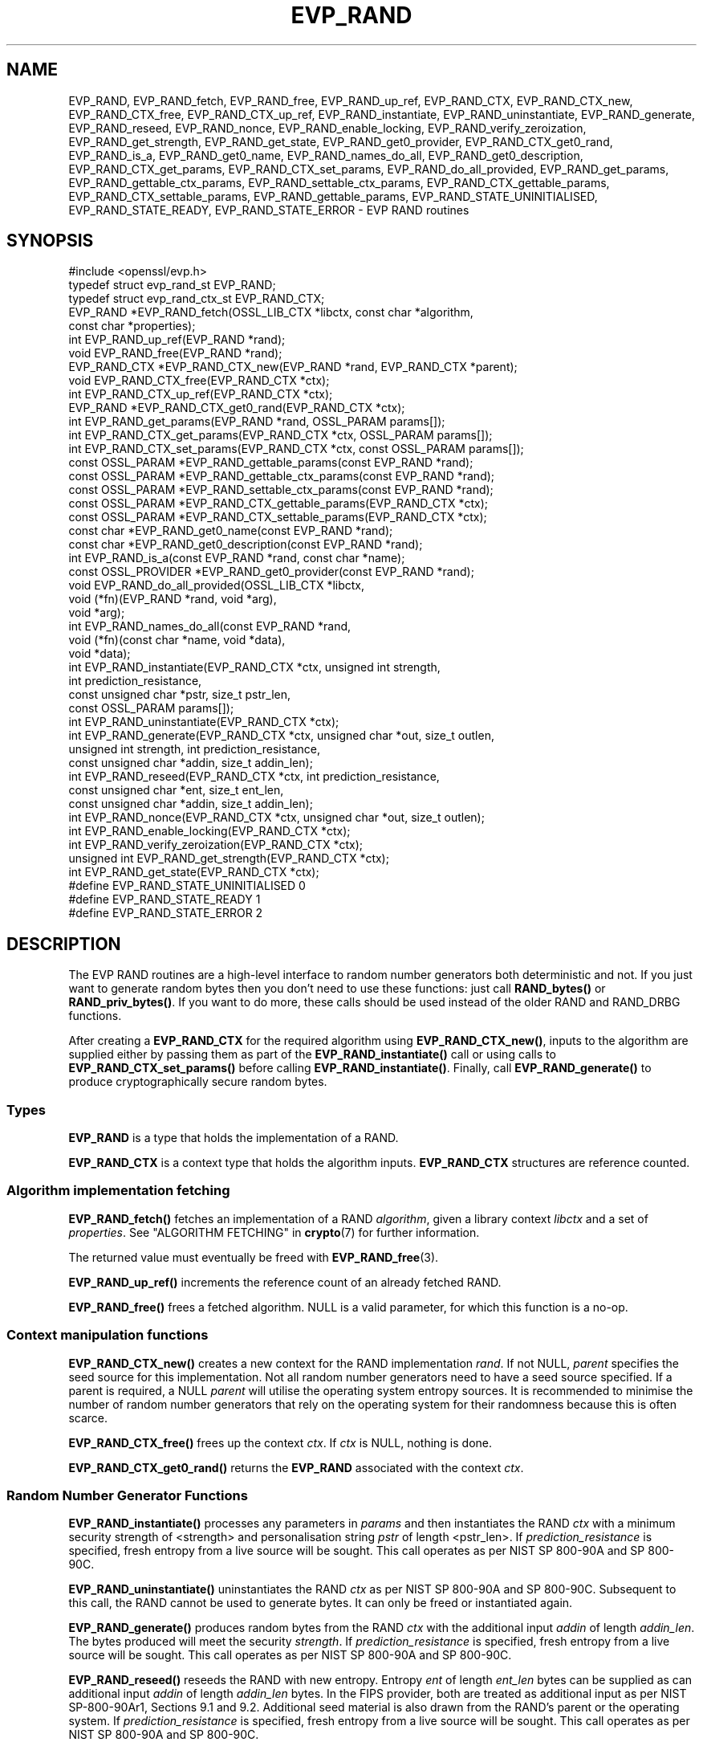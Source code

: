 .\" -*- mode: troff; coding: utf-8 -*-
.\" Automatically generated by Pod::Man 5.0102 (Pod::Simple 3.45)
.\"
.\" Standard preamble:
.\" ========================================================================
.de Sp \" Vertical space (when we can't use .PP)
.if t .sp .5v
.if n .sp
..
.de Vb \" Begin verbatim text
.ft CW
.nf
.ne \\$1
..
.de Ve \" End verbatim text
.ft R
.fi
..
.\" \*(C` and \*(C' are quotes in nroff, nothing in troff, for use with C<>.
.ie n \{\
.    ds C` ""
.    ds C' ""
'br\}
.el\{\
.    ds C`
.    ds C'
'br\}
.\"
.\" Escape single quotes in literal strings from groff's Unicode transform.
.ie \n(.g .ds Aq \(aq
.el       .ds Aq '
.\"
.\" If the F register is >0, we'll generate index entries on stderr for
.\" titles (.TH), headers (.SH), subsections (.SS), items (.Ip), and index
.\" entries marked with X<> in POD.  Of course, you'll have to process the
.\" output yourself in some meaningful fashion.
.\"
.\" Avoid warning from groff about undefined register 'F'.
.de IX
..
.nr rF 0
.if \n(.g .if rF .nr rF 1
.if (\n(rF:(\n(.g==0)) \{\
.    if \nF \{\
.        de IX
.        tm Index:\\$1\t\\n%\t"\\$2"
..
.        if !\nF==2 \{\
.            nr % 0
.            nr F 2
.        \}
.    \}
.\}
.rr rF
.\" ========================================================================
.\"
.IX Title "EVP_RAND 3ossl"
.TH EVP_RAND 3ossl 2024-09-07 3.3.2 OpenSSL
.\" For nroff, turn off justification.  Always turn off hyphenation; it makes
.\" way too many mistakes in technical documents.
.if n .ad l
.nh
.SH NAME
EVP_RAND, EVP_RAND_fetch, EVP_RAND_free, EVP_RAND_up_ref, EVP_RAND_CTX,
EVP_RAND_CTX_new, EVP_RAND_CTX_free, EVP_RAND_CTX_up_ref, EVP_RAND_instantiate,
EVP_RAND_uninstantiate, EVP_RAND_generate, EVP_RAND_reseed, EVP_RAND_nonce,
EVP_RAND_enable_locking, EVP_RAND_verify_zeroization, EVP_RAND_get_strength,
EVP_RAND_get_state,
EVP_RAND_get0_provider, EVP_RAND_CTX_get0_rand, EVP_RAND_is_a,
EVP_RAND_get0_name, EVP_RAND_names_do_all,
EVP_RAND_get0_description,
EVP_RAND_CTX_get_params,
EVP_RAND_CTX_set_params, EVP_RAND_do_all_provided, EVP_RAND_get_params,
EVP_RAND_gettable_ctx_params, EVP_RAND_settable_ctx_params,
EVP_RAND_CTX_gettable_params, EVP_RAND_CTX_settable_params,
EVP_RAND_gettable_params, EVP_RAND_STATE_UNINITIALISED, EVP_RAND_STATE_READY,
EVP_RAND_STATE_ERROR \- EVP RAND routines
.SH SYNOPSIS
.IX Header "SYNOPSIS"
.Vb 1
\& #include <openssl/evp.h>
\&
\& typedef struct evp_rand_st EVP_RAND;
\& typedef struct evp_rand_ctx_st EVP_RAND_CTX;
\&
\& EVP_RAND *EVP_RAND_fetch(OSSL_LIB_CTX *libctx, const char *algorithm,
\&                        const char *properties);
\& int EVP_RAND_up_ref(EVP_RAND *rand);
\& void EVP_RAND_free(EVP_RAND *rand);
\& EVP_RAND_CTX *EVP_RAND_CTX_new(EVP_RAND *rand, EVP_RAND_CTX *parent);
\& void EVP_RAND_CTX_free(EVP_RAND_CTX *ctx);
\& int EVP_RAND_CTX_up_ref(EVP_RAND_CTX *ctx);
\& EVP_RAND *EVP_RAND_CTX_get0_rand(EVP_RAND_CTX *ctx);
\& int EVP_RAND_get_params(EVP_RAND *rand, OSSL_PARAM params[]);
\& int EVP_RAND_CTX_get_params(EVP_RAND_CTX *ctx, OSSL_PARAM params[]);
\& int EVP_RAND_CTX_set_params(EVP_RAND_CTX *ctx, const OSSL_PARAM params[]);
\& const OSSL_PARAM *EVP_RAND_gettable_params(const EVP_RAND *rand);
\& const OSSL_PARAM *EVP_RAND_gettable_ctx_params(const EVP_RAND *rand);
\& const OSSL_PARAM *EVP_RAND_settable_ctx_params(const EVP_RAND *rand);
\& const OSSL_PARAM *EVP_RAND_CTX_gettable_params(EVP_RAND_CTX *ctx);
\& const OSSL_PARAM *EVP_RAND_CTX_settable_params(EVP_RAND_CTX *ctx);
\& const char *EVP_RAND_get0_name(const EVP_RAND *rand);
\& const char *EVP_RAND_get0_description(const EVP_RAND *rand);
\& int EVP_RAND_is_a(const EVP_RAND *rand, const char *name);
\& const OSSL_PROVIDER *EVP_RAND_get0_provider(const EVP_RAND *rand);
\& void EVP_RAND_do_all_provided(OSSL_LIB_CTX *libctx,
\&                               void (*fn)(EVP_RAND *rand, void *arg),
\&                               void *arg);
\& int EVP_RAND_names_do_all(const EVP_RAND *rand,
\&                           void (*fn)(const char *name, void *data),
\&                           void *data);
\&
\& int EVP_RAND_instantiate(EVP_RAND_CTX *ctx, unsigned int strength,
\&                          int prediction_resistance,
\&                          const unsigned char *pstr, size_t pstr_len,
\&                          const OSSL_PARAM params[]);
\& int EVP_RAND_uninstantiate(EVP_RAND_CTX *ctx);
\& int EVP_RAND_generate(EVP_RAND_CTX *ctx, unsigned char *out, size_t outlen,
\&                       unsigned int strength, int prediction_resistance,
\&                       const unsigned char *addin, size_t addin_len);
\& int EVP_RAND_reseed(EVP_RAND_CTX *ctx, int prediction_resistance,
\&                     const unsigned char *ent, size_t ent_len,
\&                     const unsigned char *addin, size_t addin_len);
\& int EVP_RAND_nonce(EVP_RAND_CTX *ctx, unsigned char *out, size_t outlen);
\& int EVP_RAND_enable_locking(EVP_RAND_CTX *ctx);
\& int EVP_RAND_verify_zeroization(EVP_RAND_CTX *ctx);
\& unsigned int EVP_RAND_get_strength(EVP_RAND_CTX *ctx);
\& int EVP_RAND_get_state(EVP_RAND_CTX *ctx);
\&
\& #define EVP_RAND_STATE_UNINITIALISED    0
\& #define EVP_RAND_STATE_READY            1
\& #define EVP_RAND_STATE_ERROR            2
.Ve
.SH DESCRIPTION
.IX Header "DESCRIPTION"
The EVP RAND routines are a high-level interface to random number generators
both deterministic and not.
If you just want to generate random bytes then you don't need to use
these functions: just call \fBRAND_bytes()\fR or \fBRAND_priv_bytes()\fR.
If you want to do more, these calls should be used instead of the older
RAND and RAND_DRBG functions.
.PP
After creating a \fBEVP_RAND_CTX\fR for the required algorithm using
\&\fBEVP_RAND_CTX_new()\fR, inputs to the algorithm are supplied either by
passing them as part of the \fBEVP_RAND_instantiate()\fR call or using calls to
\&\fBEVP_RAND_CTX_set_params()\fR before calling \fBEVP_RAND_instantiate()\fR.  Finally,
call \fBEVP_RAND_generate()\fR to produce cryptographically secure random bytes.
.SS Types
.IX Subsection "Types"
\&\fBEVP_RAND\fR is a type that holds the implementation of a RAND.
.PP
\&\fBEVP_RAND_CTX\fR is a context type that holds the algorithm inputs.
\&\fBEVP_RAND_CTX\fR structures are reference counted.
.SS "Algorithm implementation fetching"
.IX Subsection "Algorithm implementation fetching"
\&\fBEVP_RAND_fetch()\fR fetches an implementation of a RAND \fIalgorithm\fR, given
a library context \fIlibctx\fR and a set of \fIproperties\fR.
See "ALGORITHM FETCHING" in \fBcrypto\fR\|(7) for further information.
.PP
The returned value must eventually be freed with
\&\fBEVP_RAND_free\fR\|(3).
.PP
\&\fBEVP_RAND_up_ref()\fR increments the reference count of an already fetched
RAND.
.PP
\&\fBEVP_RAND_free()\fR frees a fetched algorithm.
NULL is a valid parameter, for which this function is a no-op.
.SS "Context manipulation functions"
.IX Subsection "Context manipulation functions"
\&\fBEVP_RAND_CTX_new()\fR creates a new context for the RAND implementation \fIrand\fR.
If not NULL, \fIparent\fR specifies the seed source for this implementation.
Not all random number generators need to have a seed source specified.
If a parent is required, a NULL \fIparent\fR will utilise the operating
system entropy sources.
It is recommended to minimise the number of random number generators that
rely on the operating system for their randomness because this is often scarce.
.PP
\&\fBEVP_RAND_CTX_free()\fR frees up the context \fIctx\fR.  If \fIctx\fR is NULL, nothing
is done.
.PP
\&\fBEVP_RAND_CTX_get0_rand()\fR returns the \fBEVP_RAND\fR associated with the context
\&\fIctx\fR.
.SS "Random Number Generator Functions"
.IX Subsection "Random Number Generator Functions"
\&\fBEVP_RAND_instantiate()\fR processes any parameters in \fIparams\fR and
then instantiates the RAND \fIctx\fR with a minimum security strength
of <strength> and personalisation string \fIpstr\fR of length <pstr_len>.
If \fIprediction_resistance\fR is specified, fresh entropy from a live source
will be sought.  This call operates as per NIST SP 800\-90A and SP 800\-90C.
.PP
\&\fBEVP_RAND_uninstantiate()\fR uninstantiates the RAND \fIctx\fR as per
NIST SP 800\-90A and SP 800\-90C.  Subsequent to this call, the RAND cannot
be used to generate bytes.  It can only be freed or instantiated again.
.PP
\&\fBEVP_RAND_generate()\fR produces random bytes from the RAND \fIctx\fR with the
additional input \fIaddin\fR of length \fIaddin_len\fR.  The bytes
produced will meet the security \fIstrength\fR.
If \fIprediction_resistance\fR is specified, fresh entropy from a live source
will be sought.  This call operates as per NIST SP 800\-90A and SP 800\-90C.
.PP
\&\fBEVP_RAND_reseed()\fR reseeds the RAND with new entropy.
Entropy \fIent\fR of length \fIent_len\fR bytes can be supplied as can additional
input \fIaddin\fR of length \fIaddin_len\fR bytes.  In the FIPS provider, both are
treated as additional input as per NIST SP\-800\-90Ar1, Sections 9.1 and 9.2.
Additional seed material is also drawn from the RAND's parent or the
operating system.  If \fIprediction_resistance\fR is specified, fresh entropy
from a live source will be sought.  This call operates as per NIST SP 800\-90A
and SP 800\-90C.
.PP
\&\fBEVP_RAND_nonce()\fR creates a nonce in \fIout\fR of maximum length \fIoutlen\fR
bytes from the RAND \fIctx\fR. The function returns the length of the generated
nonce. If \fIout\fR is NULL, the length is still returned but no generation
takes place. This allows a caller to dynamically allocate a buffer of the
appropriate size.
.PP
\&\fBEVP_RAND_enable_locking()\fR enables locking for the RAND \fIctx\fR and all of
its parents.  After this \fIctx\fR will operate in a thread safe manner, albeit
more slowly. This function is not itself thread safe if called with the same
\&\fIctx\fR from multiple threads. Typically locking should be enabled before a
\&\fIctx\fR is shared across multiple threads.
.PP
\&\fBEVP_RAND_get_params()\fR retrieves details about the implementation
\&\fIrand\fR.
The set of parameters given with \fIparams\fR determine exactly what
parameters should be retrieved.
Note that a parameter that is unknown in the underlying context is
simply ignored.
.PP
\&\fBEVP_RAND_CTX_get_params()\fR retrieves chosen parameters, given the
context \fIctx\fR and its underlying context.
The set of parameters given with \fIparams\fR determine exactly what
parameters should be retrieved.
Note that a parameter that is unknown in the underlying context is
simply ignored.
.PP
\&\fBEVP_RAND_CTX_set_params()\fR passes chosen parameters to the underlying
context, given a context \fIctx\fR.
The set of parameters given with \fIparams\fR determine exactly what
parameters are passed down.
Note that a parameter that is unknown in the underlying context is
simply ignored.
Also, what happens when a needed parameter isn't passed down is
defined by the implementation.
.PP
\&\fBEVP_RAND_gettable_params()\fR returns an \fBOSSL_PARAM\fR\|(3) array that describes
the retrievable and settable parameters.  \fBEVP_RAND_gettable_params()\fR returns
parameters that can be used with \fBEVP_RAND_get_params()\fR.
.PP
\&\fBEVP_RAND_gettable_ctx_params()\fR and \fBEVP_RAND_CTX_gettable_params()\fR return
constant \fBOSSL_PARAM\fR\|(3) arrays that describe the retrievable parameters that
can be used with \fBEVP_RAND_CTX_get_params()\fR.  \fBEVP_RAND_gettable_ctx_params()\fR
returns the parameters that can be retrieved from the algorithm, whereas
\&\fBEVP_RAND_CTX_gettable_params()\fR returns the parameters that can be retrieved
in the context's current state.
.PP
\&\fBEVP_RAND_settable_ctx_params()\fR and \fBEVP_RAND_CTX_settable_params()\fR return
constant \fBOSSL_PARAM\fR\|(3) arrays that describe the settable parameters that
can be used with \fBEVP_RAND_CTX_set_params()\fR.  \fBEVP_RAND_settable_ctx_params()\fR
returns the parameters that can be retrieved from the algorithm, whereas
\&\fBEVP_RAND_CTX_settable_params()\fR returns the parameters that can be retrieved
in the context's current state.
.SS "Information functions"
.IX Subsection "Information functions"
\&\fBEVP_RAND_get_strength()\fR returns the security strength of the RAND \fIctx\fR.
.PP
\&\fBEVP_RAND_get_state()\fR returns the current state of the RAND \fIctx\fR.
States defined by the OpenSSL RNGs are:
.IP \(bu 4
EVP_RAND_STATE_UNINITIALISED: this RNG is currently uninitialised.
The instantiate call will change this to the ready state.
.IP \(bu 4
EVP_RAND_STATE_READY: this RNG is currently ready to generate output.
.IP \(bu 4
EVP_RAND_STATE_ERROR: this RNG is in an error state.
.PP
\&\fBEVP_RAND_is_a()\fR returns 1 if \fIrand\fR is an implementation of an
algorithm that's identifiable with \fIname\fR, otherwise 0.
.PP
\&\fBEVP_RAND_get0_provider()\fR returns the provider that holds the implementation
of the given \fIrand\fR.
.PP
\&\fBEVP_RAND_do_all_provided()\fR traverses all RAND implemented by all activated
providers in the given library context \fIlibctx\fR, and for each of the
implementations, calls the given function \fIfn\fR with the implementation method
and the given \fIarg\fR as argument.
.PP
\&\fBEVP_RAND_get0_name()\fR returns the canonical name of \fIrand\fR.
.PP
\&\fBEVP_RAND_names_do_all()\fR traverses all names for \fIrand\fR, and calls
\&\fIfn\fR with each name and \fIdata\fR.
.PP
\&\fBEVP_RAND_get0_description()\fR returns a description of the rand, meant for
display and human consumption.  The description is at the discretion of
the rand implementation.
.PP
\&\fBEVP_RAND_verify_zeroization()\fR confirms if the internal DRBG state is
currently zeroed.  This is used by the FIPS provider to support the mandatory
self tests.
.SH PARAMETERS
.IX Header "PARAMETERS"
The standard parameter names are:
.IP """state"" (\fBOSSL_RAND_PARAM_STATE\fR) <integer>" 4
.IX Item """state"" (OSSL_RAND_PARAM_STATE) <integer>"
Returns the state of the random number generator.
.IP """strength"" (\fBOSSL_RAND_PARAM_STRENGTH\fR) <unsigned integer>" 4
.IX Item """strength"" (OSSL_RAND_PARAM_STRENGTH) <unsigned integer>"
Returns the bit strength of the random number generator.
.PP
For rands that are also deterministic random bit generators (DRBGs), these
additional parameters are recognised. Not all
parameters are relevant to, or are understood by all DRBG rands:
.IP """reseed_requests"" (\fBOSSL_DRBG_PARAM_RESEED_REQUESTS\fR) <unsigned integer>" 4
.IX Item """reseed_requests"" (OSSL_DRBG_PARAM_RESEED_REQUESTS) <unsigned integer>"
Reads or set the number of generate requests before reseeding the
associated RAND ctx.
.IP """reseed_time_interval"" (\fBOSSL_DRBG_PARAM_RESEED_TIME_INTERVAL\fR) <integer>" 4
.IX Item """reseed_time_interval"" (OSSL_DRBG_PARAM_RESEED_TIME_INTERVAL) <integer>"
Reads or set the number of elapsed seconds before reseeding the
associated RAND ctx.
.IP """max_request"" (\fBOSSL_RAND_PARAM_MAX_REQUEST\fR) <unsigned integer>" 4
.IX Item """max_request"" (OSSL_RAND_PARAM_MAX_REQUEST) <unsigned integer>"
Specifies the maximum number of bytes that can be generated in a single
call to OSSL_FUNC_rand_generate.
.IP """min_entropylen"" (\fBOSSL_DRBG_PARAM_MIN_ENTROPYLEN\fR) <unsigned integer>" 4
.IX Item """min_entropylen"" (OSSL_DRBG_PARAM_MIN_ENTROPYLEN) <unsigned integer>"
.PD 0
.IP """max_entropylen"" (\fBOSSL_DRBG_PARAM_MAX_ENTROPYLEN\fR) <unsigned integer>" 4
.IX Item """max_entropylen"" (OSSL_DRBG_PARAM_MAX_ENTROPYLEN) <unsigned integer>"
.PD
Specify the minimum and maximum number of bytes of random material that
can be used to seed the DRBG.
.IP """min_noncelen"" (\fBOSSL_DRBG_PARAM_MIN_NONCELEN\fR) <unsigned integer>" 4
.IX Item """min_noncelen"" (OSSL_DRBG_PARAM_MIN_NONCELEN) <unsigned integer>"
.PD 0
.IP """max_noncelen"" (\fBOSSL_DRBG_PARAM_MAX_NONCELEN\fR) <unsigned integer>" 4
.IX Item """max_noncelen"" (OSSL_DRBG_PARAM_MAX_NONCELEN) <unsigned integer>"
.PD
Specify the minimum and maximum number of bytes of nonce that can be used to
seed the DRBG.
.IP """max_perslen"" (\fBOSSL_DRBG_PARAM_MAX_PERSLEN\fR) <unsigned integer>" 4
.IX Item """max_perslen"" (OSSL_DRBG_PARAM_MAX_PERSLEN) <unsigned integer>"
.PD 0
.IP """max_adinlen"" (\fBOSSL_DRBG_PARAM_MAX_ADINLEN\fR) <unsigned integer>" 4
.IX Item """max_adinlen"" (OSSL_DRBG_PARAM_MAX_ADINLEN) <unsigned integer>"
.PD
Specify the minimum and maximum number of bytes of personalisation string
that can be used with the DRBG.
.IP """reseed_counter"" (\fBOSSL_DRBG_PARAM_RESEED_COUNTER\fR) <unsigned integer>" 4
.IX Item """reseed_counter"" (OSSL_DRBG_PARAM_RESEED_COUNTER) <unsigned integer>"
Specifies the number of times the DRBG has been seeded or reseeded.
.IP """properties"" (\fBOSSL_RAND_PARAM_PROPERTIES\fR) <UTF8 string>" 4
.IX Item """properties"" (OSSL_RAND_PARAM_PROPERTIES) <UTF8 string>"
.PD 0
.IP """mac"" (\fBOSSL_RAND_PARAM_MAC\fR) <UTF8 string>" 4
.IX Item """mac"" (OSSL_RAND_PARAM_MAC) <UTF8 string>"
.IP """digest"" (\fBOSSL_RAND_PARAM_DIGEST\fR) <UTF8 string>" 4
.IX Item """digest"" (OSSL_RAND_PARAM_DIGEST) <UTF8 string>"
.IP """cipher"" (\fBOSSL_RAND_PARAM_CIPHER\fR) <UTF8 string>" 4
.IX Item """cipher"" (OSSL_RAND_PARAM_CIPHER) <UTF8 string>"
.PD
For RAND implementations that use an underlying computation MAC, digest or
cipher, these parameters set what the algorithm should be.
.Sp
The value is always the name of the intended algorithm,
or the properties in the case of \fBOSSL_RAND_PARAM_PROPERTIES\fR.
.SH NOTES
.IX Header "NOTES"
The use of a nonzero value for the \fIprediction_resistance\fR argument to
\&\fBEVP_RAND_instantiate()\fR, \fBEVP_RAND_generate()\fR or \fBEVP_RAND_reseed()\fR should
be used sparingly.  In the default setup, this will cause all public and
private DRBGs to be reseeded on next use.  Since, by default, public and
private DRBGs are allocated on a per thread basis, this can result in
significant overhead for highly multi-threaded applications.  For normal
use-cases, the default "reseed_requests" and "reseed_time_interval"
thresholds ensure sufficient prediction resistance over time and you
can reduce those values if you think they are too high.  Explicitly
requesting prediction resistance is intended for more special use-cases
like generating long-term secrets.
.PP
An \fBEVP_RAND_CTX\fR needs to have locking enabled if it acts as the parent of
more than one child and the children can be accessed concurrently.  This must
be done by explicitly calling \fBEVP_RAND_enable_locking()\fR.
.PP
The RAND life-cycle is described in \fBlife_cycle\-rand\fR\|(7).  In the future,
the transitions described there will be enforced.  When this is done, it will
not be considered a breaking change to the API.
.SH "RETURN VALUES"
.IX Header "RETURN VALUES"
\&\fBEVP_RAND_fetch()\fR returns a pointer to a newly fetched \fBEVP_RAND\fR, or
NULL if allocation failed.
.PP
\&\fBEVP_RAND_get0_provider()\fR returns a pointer to the provider for the RAND, or
NULL on error.
.PP
\&\fBEVP_RAND_CTX_get0_rand()\fR returns a pointer to the \fBEVP_RAND\fR associated
with the context.
.PP
\&\fBEVP_RAND_get0_name()\fR returns the name of the random number generation
algorithm.
.PP
\&\fBEVP_RAND_up_ref()\fR returns 1 on success, 0 on error.
.PP
\&\fBEVP_RAND_names_do_all()\fR returns 1 if the callback was called for all names. A
return value of 0 means that the callback was not called for any names.
.PP
\&\fBEVP_RAND_CTX_new()\fR returns either the newly allocated
\&\fBEVP_RAND_CTX\fR structure or NULL if an error occurred.
.PP
\&\fBEVP_RAND_CTX_free()\fR does not return a value.
.PP
\&\fBEVP_RAND_CTX_up_ref()\fR returns 1 on success, 0 on error.
.PP
\&\fBEVP_RAND_nonce()\fR returns the length of the nonce.
.PP
\&\fBEVP_RAND_get_strength()\fR returns the strength of the random number generator
in bits.
.PP
\&\fBEVP_RAND_gettable_params()\fR, \fBEVP_RAND_gettable_ctx_params()\fR and
\&\fBEVP_RAND_settable_ctx_params()\fR return an array of OSSL_PARAMs.
.PP
\&\fBEVP_RAND_verify_zeroization()\fR returns 1 if the internal DRBG state is
currently zeroed, and 0 if not.
.PP
The remaining functions return 1 for success and 0 or a negative value for
failure.
.SH "SEE ALSO"
.IX Header "SEE ALSO"
\&\fBRAND_bytes\fR\|(3),
\&\fBEVP_RAND\-CTR\-DRBG\fR\|(7),
\&\fBEVP_RAND\-HASH\-DRBG\fR\|(7),
\&\fBEVP_RAND\-HMAC\-DRBG\fR\|(7),
\&\fBEVP_RAND\-TEST\-RAND\fR\|(7),
\&\fBprovider\-rand\fR\|(7),
\&\fBlife_cycle\-rand\fR\|(7)
.SH HISTORY
.IX Header "HISTORY"
\&\fBEVP_RAND_CTX_up_ref()\fR was added in OpenSSL 3.1.
.PP
The remaining functions were added in OpenSSL 3.0.
.SH COPYRIGHT
.IX Header "COPYRIGHT"
Copyright 2020\-2024 The OpenSSL Project Authors. All Rights Reserved.
.PP
Licensed under the Apache License 2.0 (the "License").  You may not use
this file except in compliance with the License.  You can obtain a copy
in the file LICENSE in the source distribution or at
<https://www.openssl.org/source/license.html>.
